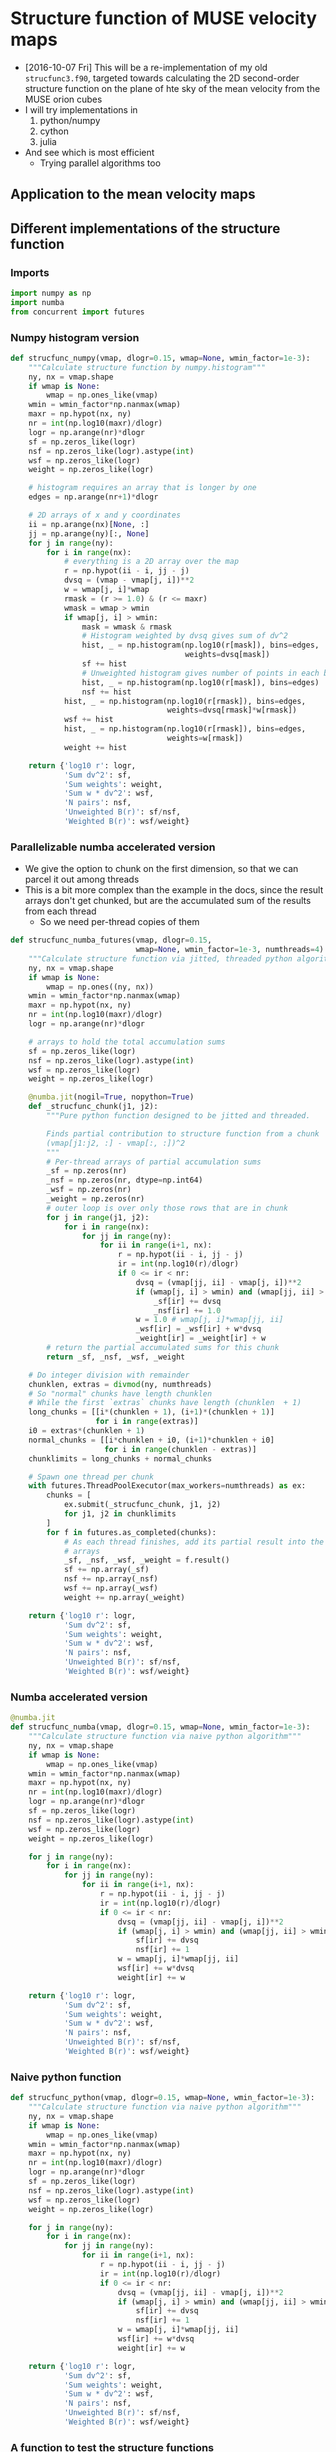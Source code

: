 #+PROPERTY: header-args:ipython :session ipysf :exports both
* Structure function of MUSE velocity maps
+ [2016-10-07 Fri] This will be a re-implementation of my old =strucfunc3.f90=, targeted towards calculating the 2D second-order structure function on the plane of hte sky of the mean velocity from the MUSE orion cubes
+ I will try implementations in
  1. python/numpy
  2. cython
  3. julia
+ And see which is most efficient
  + Trying parallel algorithms too

** Application to the mean velocity maps
*** 

** Different implementations of the structure function
:PROPERTIES:
:header-args: :tangle strucfunc.py
:END:

*** Imports 
#+BEGIN_SRC python
  import numpy as np
  import numba
  from concurrent import futures
#+END_SRC


*** Numpy histogram version
#+BEGIN_SRC python
  def strucfunc_numpy(vmap, dlogr=0.15, wmap=None, wmin_factor=1e-3):
      """Calculate structure function by numpy.histogram"""
      ny, nx = vmap.shape
      if wmap is None:
          wmap = np.ones_like(vmap)
      wmin = wmin_factor*np.nanmax(wmap)
      maxr = np.hypot(nx, ny)
      nr = int(np.log10(maxr)/dlogr)
      logr = np.arange(nr)*dlogr
      sf = np.zeros_like(logr)
      nsf = np.zeros_like(logr).astype(int)
      wsf = np.zeros_like(logr)
      weight = np.zeros_like(logr)

      # histogram requires an array that is longer by one
      edges = np.arange(nr+1)*dlogr

      # 2D arrays of x and y coordinates
      ii = np.arange(nx)[None, :]
      jj = np.arange(ny)[:, None]
      for j in range(ny):
          for i in range(nx):
              # everything is a 2D array over the map
              r = np.hypot(ii - i, jj - j)
              dvsq = (vmap - vmap[j, i])**2
              w = wmap[j, i]*wmap
              rmask = (r >= 1.0) & (r <= maxr)
              wmask = wmap > wmin
              if wmap[j, i] > wmin:
                  mask = wmask & rmask
                  # Histogram weighted by dvsq gives sum of dv^2
                  hist, _ = np.histogram(np.log10(r[mask]), bins=edges,
                                         weights=dvsq[mask])
                  sf += hist
                  # Unweighted histogram gives number of points in each bin
                  hist, _ = np.histogram(np.log10(r[mask]), bins=edges)
                  nsf += hist
              hist, _ = np.histogram(np.log10(r[rmask]), bins=edges,
                                     weights=dvsq[rmask]*w[rmask])
              wsf += hist
              hist, _ = np.histogram(np.log10(r[rmask]), bins=edges,
                                     weights=w[rmask])
              weight += hist
                  
      return {'log10 r': logr,
              'Sum dv^2': sf,
              'Sum weights': weight,
              'Sum w * dv^2': wsf,
              'N pairs': nsf,
              'Unweighted B(r)': sf/nsf,
              'Weighted B(r)': wsf/weight}
#+END_SRC
*** Parallelizable numba accelerated version
+ We give the option to chunk on the first dimension, so that we can parcel it out among threads
+ This is a bit more complex than the example in the docs, since the result arrays don't get chunked, but are the accumulated sum of the results from each thread
  + So we need per-thread copies of them 
#+BEGIN_SRC python
  def strucfunc_numba_futures(vmap, dlogr=0.15,
                              wmap=None, wmin_factor=1e-3, numthreads=4):
      """Calculate structure function via jitted, threaded python algorithm"""
      ny, nx = vmap.shape
      if wmap is None:
          wmap = np.ones((ny, nx))
      wmin = wmin_factor*np.nanmax(wmap)
      maxr = np.hypot(nx, ny)
      nr = int(np.log10(maxr)/dlogr)
      logr = np.arange(nr)*dlogr

      # arrays to hold the total accumulation sums
      sf = np.zeros_like(logr)
      nsf = np.zeros_like(logr).astype(int)
      wsf = np.zeros_like(logr)
      weight = np.zeros_like(logr)

      @numba.jit(nogil=True, nopython=True)
      def _strucfunc_chunk(j1, j2):
          """Pure python function designed to be jitted and threaded.

          Finds partial contribution to structure function from a chunk
          (vmap[j1:j2, :] - vmap[:, :])^2
          """
          # Per-thread arrays of partial accumulation sums
          _sf = np.zeros(nr)
          _nsf = np.zeros(nr, dtype=np.int64)
          _wsf = np.zeros(nr)
          _weight = np.zeros(nr)
          # outer loop is over only those rows that are in chunk 
          for j in range(j1, j2):
              for i in range(nx):
                  for jj in range(ny):
                      for ii in range(i+1, nx):
                          r = np.hypot(ii - i, jj - j)
                          ir = int(np.log10(r)/dlogr)
                          if 0 <= ir < nr:
                              dvsq = (vmap[jj, ii] - vmap[j, i])**2
                              if (wmap[j, i] > wmin) and (wmap[jj, ii] > wmin):
                                  _sf[ir] += dvsq
                                  _nsf[ir] += 1.0
                              w = 1.0 # wmap[j, i]*wmap[jj, ii]
                              _wsf[ir] = _wsf[ir] + w*dvsq
                              _weight[ir] = _weight[ir] + w
          # return the partial accumulated sums for this chunk
          return _sf, _nsf, _wsf, _weight

      # Do integer division with remainder
      chunklen, extras = divmod(ny, numthreads)
      # So "normal" chunks have length chunklen
      # While the first `extras` chunks have length (chunklen  + 1)
      long_chunks = [[i*(chunklen + 1), (i+1)*(chunklen + 1)]
                     for i in range(extras)]
      i0 = extras*(chunklen + 1)
      normal_chunks = [[i*chunklen + i0, (i+1)*chunklen + i0]
                       for i in range(chunklen - extras)]
      chunklimits = long_chunks + normal_chunks

      # Spawn one thread per chunk
      with futures.ThreadPoolExecutor(max_workers=numthreads) as ex:
          chunks = [
              ex.submit(_strucfunc_chunk, j1, j2)
              for j1, j2 in chunklimits
          ]
          for f in futures.as_completed(chunks):
              # As each thread finishes, add its partial result into the
              # arrays
              _sf, _nsf, _wsf, _weight = f.result()
              sf += np.array(_sf)
              nsf += np.array(_nsf)
              wsf += np.array(_wsf)
              weight += np.array(_weight)

      return {'log10 r': logr,
              'Sum dv^2': sf,
              'Sum weights': weight,
              'Sum w * dv^2': wsf,
              'N pairs': nsf,
              'Unweighted B(r)': sf/nsf,
              'Weighted B(r)': wsf/weight}

#+END_SRC

*** Numba accelerated version
#+BEGIN_SRC python
  @numba.jit
  def strucfunc_numba(vmap, dlogr=0.15, wmap=None, wmin_factor=1e-3):
      """Calculate structure function via naive python algorithm"""
      ny, nx = vmap.shape
      if wmap is None:
          wmap = np.ones_like(vmap)
      wmin = wmin_factor*np.nanmax(wmap)
      maxr = np.hypot(nx, ny)
      nr = int(np.log10(maxr)/dlogr)
      logr = np.arange(nr)*dlogr
      sf = np.zeros_like(logr)
      nsf = np.zeros_like(logr).astype(int)
      wsf = np.zeros_like(logr)
      weight = np.zeros_like(logr)

      for j in range(ny):
          for i in range(nx):
              for jj in range(ny):
                  for ii in range(i+1, nx):
                      r = np.hypot(ii - i, jj - j)
                      ir = int(np.log10(r)/dlogr)
                      if 0 <= ir < nr:
                          dvsq = (vmap[jj, ii] - vmap[j, i])**2
                          if (wmap[j, i] > wmin) and (wmap[jj, ii] > wmin):
                              sf[ir] += dvsq
                              nsf[ir] += 1
                          w = wmap[j, i]*wmap[jj, ii]
                          wsf[ir] += w*dvsq
                          weight[ir] += w
                  
      return {'log10 r': logr,
              'Sum dv^2': sf,
              'Sum weights': weight,
              'Sum w * dv^2': wsf,
              'N pairs': nsf,
              'Unweighted B(r)': sf/nsf,
              'Weighted B(r)': wsf/weight}

#+END_SRC
*** Naive python function

#+BEGIN_SRC python
  def strucfunc_python(vmap, dlogr=0.15, wmap=None, wmin_factor=1e-3):
      """Calculate structure function via naive python algorithm"""
      ny, nx = vmap.shape
      if wmap is None:
          wmap = np.ones_like(vmap)
      wmin = wmin_factor*np.nanmax(wmap)
      maxr = np.hypot(nx, ny)
      nr = int(np.log10(maxr)/dlogr)
      logr = np.arange(nr)*dlogr
      sf = np.zeros_like(logr)
      nsf = np.zeros_like(logr).astype(int)
      wsf = np.zeros_like(logr)
      weight = np.zeros_like(logr)

      for j in range(ny):
          for i in range(nx):
              for jj in range(ny):
                  for ii in range(i+1, nx):
                      r = np.hypot(ii - i, jj - j)
                      ir = int(np.log10(r)/dlogr)
                      if 0 <= ir < nr:
                          dvsq = (vmap[jj, ii] - vmap[j, i])**2
                          if (wmap[j, i] > wmin) and (wmap[jj, ii] > wmin):
                              sf[ir] += dvsq
                              nsf[ir] += 1
                          w = wmap[j, i]*wmap[jj, ii]
                          wsf[ir] += w*dvsq
                          weight[ir] += w
                  
      return {'log10 r': logr,
              'Sum dv^2': sf,
              'Sum weights': weight,
              'Sum w * dv^2': wsf,
              'N pairs': nsf,
              'Unweighted B(r)': sf/nsf,
              'Weighted B(r)': wsf/weight}
#+END_SRC

*** A function to test the structure functions
#+BEGIN_SRC ipython :results silent
  def test_strucfunc(n=50, func=strucfunc_python, **kwds):
      """Set up arrays for stucture function and run it"""
      ny, nx = n, n
      vels = np.random.normal(size=(ny, nx))
      bright = np.ones((ny, nx))
      rslt = func(vmap=vels, wmap=bright, **kwds)
      return ['{} :: {}'.format(k, list(v)) for (k, v) in rslt.items()]
#+END_SRC


** New 2021 tests of the structure function routines
+ [2021-01-15 Fri] Time to see if this machinery still works
+ Re-write the tests in normal python blocks instead of ipython
  + I moved the ~test_strucfunc()~ function to the ~strucfunc.py~ library


*** Smoke test
#+begin_src python :results list :return data
  import numpy as np
  import strucfunc
  data = strucfunc.test_strucfunc(n=30)
#+end_src

#+RESULTS:
- log10 r[0.0, 0.15, 0.3, 0.44999999999999996, 0.6, 0.75, 0.8999999999999999, 1.05, 1.2, 1.3499999999999999]
- Sum dv^2[1790.0835125126453, 3415.568640075873, 8783.048277377673, 18089.579843379666, 36255.21967635025, 63034.21571809936, 118324.11615798164, 175416.08709170678, 224554.23470398423, 150712.4411793686]
- Sum weights[870.0, 1682.0, 4088.0, 8534.0, 17424.0, 30000.0, 56074.0, 83308.0, 108730.0, 75258.0]
- Sum w * dv^2[1790.0835125126453, 3415.568640075873, 8783.048277377673, 18089.579843379666, 36255.21967635025, 63034.21571809936, 118324.11615798164, 175416.08709170678, 224554.23470398423, 150712.4411793686]
- N pairs[870, 1682, 4088, 8534, 17424, 30000, 56074, 83308, 108730, 75258]
- Unweighted B(r)[2.0575672557616613, 2.0306591201402338, 2.148495175483775, 2.119707035783884, 2.0807632963929206, 2.101140523936645, 2.1101422434279993, 2.1056331575803857, 2.065246341432762, 2.0026102365113156]
- Weighted B(r)[2.0575672557616613, 2.0306591201402338, 2.148495175483775, 2.119707035783884, 2.0807632963929206, 2.101140523936645, 2.1101422434279993, 2.1056331575803857, 2.065246341432762, 2.0026102365113156]
  
That seems fine with basic python

#+begin_src python :results list :return data
  import numpy as np
  import strucfunc
  data = strucfunc.test_strucfunc(n=30, func=strucfunc.strucfunc_numpy)
#+end_src

#+RESULTS:
- log10 r[0.0, 0.15, 0.3, 0.44999999999999996, 0.6, 0.75, 0.8999999999999999, 1.05, 1.2, 1.3499999999999999]
- Sum dv^2[6745.7675214546, 6635.61738948819, 19071.12590441111, 35931.20212790118, 73164.4351339741, 121172.62252275746, 226735.84403735911, 332147.86436370236, 433417.0577377365, 307838.3708918644]
- Sum weights[3480.0, 3364.0, 9856.0, 18688.0, 37908.0, 62820.0, 117068.0, 170576.0, 222080.0, 152580.0]
- Sum w * dv^2[6745.7675214546, 6635.61738948819, 19071.12590441111, 35931.20212790118, 73164.4351339741, 121172.62252275746, 226735.84403735911, 332147.86436370236, 433417.0577377365, 307838.3708918644]
- N pairs[3480, 3364, 9856, 18688, 37908, 62820, 117068, 170576, 222080, 152580]
- Unweighted B(r)[1.9384389429467241, 1.972537868456656, 1.934976248418335, 1.9226884700289588, 1.9300526309479291, 1.9288860637178837, 1.9367875426022407, 1.9472133498481754, 1.9516258003320268, 2.017553879223125]
- Weighted B(r)[1.9384389429467241, 1.972537868456656, 1.934976248418335, 1.9226884700289588, 1.9300526309479291, 1.9288860637178837, 1.9367875426022407, 1.9472133498481754, 1.9516258003320268, 2.017553879223125]

That seems fine with numpy

#+begin_src python :results list :return data
  import numpy as np
  import strucfunc
  data = strucfunc.test_strucfunc(n=30, func=strucfunc.strucfunc_numba)
#+end_src

#+RESULTS:
- log10 r[0.0, 0.15, 0.3, 0.44999999999999996, 0.6, 0.75, 0.8999999999999999, 1.05, 1.2, 1.3499999999999999]
- Sum dv^2[1673.380338975774, 3233.9325941228594, 7822.4197644460355, 16359.444726662106, 33307.47430654223, 57769.57986268901, 107955.11024014972, 158990.43488170774, 209518.02694225346, 141960.84033487408]
- Sum weights[870.0, 1682.0, 4088.0, 8534.0, 17424.0, 30000.0, 56074.0, 83308.0, 108730.0, 75258.0]
- Sum w * dv^2[1673.380338975774, 3233.9325941228594, 7822.4197644460355, 16359.444726662106, 33307.47430654223, 57769.57986268901, 107955.11024014972, 158990.43488170774, 209518.02694225346, 141960.84033487408]
- N pairs[870, 1682, 4088, 8534, 17424, 30000, 56074, 83308, 108730, 75258]
- Unweighted B(r)[1.9234256769836484, 1.9226709834261946, 1.913507770167817, 1.91697266541623, 1.9115859909631674, 1.9256526620896337, 1.925225777368294, 1.908465392059679, 1.9269569294790165, 1.8863222559046757]
- Weighted B(r)[1.9234256769836484, 1.9226709834261946, 1.913507770167817, 1.91697266541623, 1.9115859909631674, 1.9256526620896337, 1.925225777368294, 1.908465392059679, 1.9269569294790165, 1.8863222559046757]

  Fine with numba

  #+begin_src python :results list :return data
    import numpy as np
    import strucfunc
    data = strucfunc.test_strucfunc(
        n=30,
        func=strucfunc.strucfunc_numba_futures,
        numthreads=1,
        wmin_factor=-1e30,
    )
#+end_src

#+RESULTS:
- log10 r[0.0, 0.15, 0.3, 0.44999999999999996, 0.6, 0.75, 0.8999999999999999, 1.05, 1.2, 1.3499999999999999]
- Sum dv^2[1889.5986461794332, 3656.0729756636206, 8541.434707462542, 18540.66666198872, 37853.772168629446, 66446.43220432804, 128192.72984937951, 202798.74212529443, 307794.00925873645, inf]
- Sum weights[870.0, 1711.0, 4174.0, 8842.0, 18357.0, 32565.0, 63527.0, 102224.0, 155960.0, 180969.0]
- Sum w * dv^2[1889.5986461794332, 3656.0729756636206, 8541.434707462542, 18540.66666198872, 37853.772168629446, 66446.43220432804, 128291.02578875441, 204052.37276156078, 312135.83618384565, inf]
- N pairs[870, 1711, 4174, 8842, 18357, 32565, 63462, 101512, 153472, 173440]
- Unweighted B(r)[2.1719524668729115, 2.1368047782955117, 2.0463427665219314, 2.096886073511504, 2.0620892394524946, 2.04042475677347, 2.019991961321413, 1.9977809729420604, 2.0055385298864707, inf]
- Weighted B(r)[2.1719524668729115, 2.1368047782955117, 2.0463427665219314, 2.096886073511504, 2.0620892394524946, 2.04042475677347, 2.0194724414619674, 1.996129800844819, 2.001383920132378, inf]

#+RESULTS:
- log10 r[0.0, 0.15, 0.3, 0.44999999999999996, 0.6, 0.75, 0.8999999999999999, 1.05, 1.2, 1.3499999999999999]
- Sum dv^2[1723.6683306090197, 3417.081774348257, 8399.654267963559, 17894.93620086622, 35845.27400877609, 61731.04696194707, 114798.37631195819, 173807.59987327253, 233859.84556981444, 183337.3882649628]
- Sum weights[870.0, 1711.0, 4174.0, 8842.0, 18357.0, 32565.0, 63527.0, 102224.0, 155960.0, 180969.0]
- Sum w * dv^2[1723.6683306090197, 3445.7603462212205, 8491.469736101475, 18354.36801599729, 37357.96020260657, 66212.86420180803, 128889.2363632296, 208765.09104259743, 317938.0201712999, inf]
- N pairs[870, 1696, 4116, 8602, 17571, 30290, 56833, 85632, 115643, 91643]
- Unweighted B(r)[1.981227966217264, 2.014788782044963, 2.0407323294372106, 2.0803227389986305, 2.0400247002888903, 2.038000890127008, 2.0199246267478084, 2.0297038475484928, 2.022256821163533, 2.000560744028052]
- Weighted B(r)[1.981227966217264, 2.0138868183642433, 2.03437224151928, 2.0758163329560384, 2.0350798171055495, 2.0332523937297107, 2.0288890765065184, 2.042231677909272, 2.038586946468966, inf]

#+RESULTS:
: 

#+RESULTS:
: 

#+RESULTS:
: 

#+RESULTS:
- log10 r[0.0, 0.15, 0.3, 0.44999999999999996, 0.6, 0.75, 0.8999999999999999, 1.05, 1.2, 1.3499999999999999]
- Sum dv^2[1811.0577274424736, 3616.5307387663065, 8375.256601311004, 17997.510605272517, 36871.642245553725, 63858.07349761735, 116168.45720595903, 178334.34255995267, 243619.76432206188, 196837.9786777729]
- Sum weights[870.0, 1711.0, 4174.0, 8842.0, 18357.0, 32565.0, 63527.0, 102224.0, 155960.0, 180969.0]
- Sum w * dv^2[1811.0577274424736, 3660.147409141918, 8526.509829998335, 18531.738811642925, 38537.13701702954, 68777.18451830356, 130799.45805644005, 213192.74738212855, 327351.36279548774, inf]
- N pairs[870, 1696, 4116, 8602, 17571, 30290, 56826, 85585, 115537, 91708]
- Unweighted B(r)[2.0816755487844523, 2.1323884072914545, 2.034804810814141, 2.0922472221893185, 2.0984373254540847, 2.108222961294729, 2.0442835534079298, 2.0837102595075385, 2.1085865508197537, 2.1463555925085367]
- Weighted B(r)[2.0816755487844523, 2.139186095348871, 2.0427670891227443, 2.095876364130618, 2.099315629843087, 2.1119970679657167, 2.058958522461946, 2.0855449540433613, 2.0989443626281594, inf]

#+RESULTS:
- log10 r[0.0, 0.15, 0.3, 0.44999999999999996, 0.6, 0.75, 0.8999999999999999, 1.05, 1.2, 1.3499999999999999]
- Sum dv^2[1724.841696710482, 3302.127035166708, 8226.21398980898, 17185.493416780813, 34924.79497295108, 59783.07620919809, 114132.03386288072, 173978.21449947834, 232517.84022202028, 183613.2749661914]
- Sum weights[870.0, 2.50479805015848e+262, 5.00959610031696e+262, 1.25239902507924e+263, 2.755277855174328e+263, 5.510555710348656e+263, -9.216690764486685e+305, nan, nan, nan]
- Sum w * dv^2[1724.841696710482, 1.997544195900679e+263, 5.2147998471186244e+262, 2.185953955835647e+263, 3.701021091402209e+263, 1.1137647624897654e+264, -2.1332600709787475e+306, nan, nan, nan]
- N pairs[870, 1696, 4116, 8602, 17571, 30290, 56870, 85649, 115392, 91472]
- Unweighted B(r)[1.9825766628856114, 1.94700886507471, 1.9985942638019876, 1.9978485720507804, 1.9876384367964874, 1.9736902016902638, 2.0068935091063955, 2.031293003998626, 2.0150256536156776, 2.0073167195009556]
- Weighted B(r)[1.9825766628856114, 7.974871250695413, 1.0409621340108999, 1.745413332382098, 1.343247863169881, 2.021147813455817, 2.3145618373120684, nan, nan, nan]

#+RESULTS:
- log10 r[0.0, 0.15, 0.3, 0.44999999999999996, 0.6, 0.75, 0.8999999999999999, 1.05, 1.2, 1.3499999999999999]
- Sum dv^2[1687.6273695540626, 3449.8803000769026, 8402.388260103524, 17409.270813913783, 35683.810648593746, 61368.59662941521, 116482.2803801157, 176100.4101673208, 233250.61026585958, 188667.70389662244]
- Sum weights[870.0, 2.50479805015848e+262, 5.00959610031696e+262, 1.25239902507924e+263, 2.755277855174328e+263, 5.510555710348656e+263, -9.216690764486685e+305, nan, nan, nan]
- Sum w * dv^2[1687.6273695540626, 4.295546234832263e+262, 2.7998055287704347e+263, 1.4461893319767315e+263, 4.4174601575222607e+263, 9.339295612693431e+263, -1.6497368265115835e+306, nan, nan, nan]
- N pairs[870, 1696, 4116, 8602, 17571, 30290, 56870, 85649, 115392, 91493]
- Unweighted B(r)[1.939801574200072, 2.034127535422702, 2.0413965646510017, 2.0238631497225974, 2.030835504444468, 2.0260348837707234, 2.048220157906026, 2.0560708258978018, 2.0213759209118445, 2.062099875363388]
- Weighted B(r)[1.939801574200072, 1.714927171298493, 5.5888847577817495, 1.1547352744747068, 1.6032721161774681, 1.6948010515807903, 1.7899448605439503, nan, nan, nan]

#+RESULTS:
- log10 r[0.0, 0.15, 0.3, 0.44999999999999996, 0.6, 0.75, 0.8999999999999999, 1.05, 1.2, 1.3499999999999999]
- Sum dv^2[1875.1915298017695, 3748.4767735719493, 9088.586356376916, 18480.90252406505, 38447.25157737338, 65301.9828064176, 125103.87056832021, 185682.36538400917, 243660.24061355236, 185275.24960663088]
- Sum weights[870.0, 2.50479805015848e+262, 5.00959610031696e+262, 1.25239902507924e+263, 2.755277855174328e+263, 5.510555710348656e+263, -9.216690764486685e+305, nan, nan, nan]
- Sum w * dv^2[1875.1915298017695, 2.4607901985033447e+261, 2.778163889800369e+263, 2.552021047413412e+263, 3.5156911979170853e+263, 1.10494666494471e+264, -1.4544342997585357e+306, nan, nan, nan]
- N pairs[870, 1697, 4118, 8607, 17582, 30309, 56900, 85724, 115543, 91690]
- Unweighted B(r)[2.1553925629905395, 2.2088843686340303, 2.207038940353792, 2.147194437558389, 2.1867393685231136, 2.154540988037138, 2.1986620486523765, 2.166048777285348, 2.108827368283257, 2.0206701887515637]
- Weighted B(r)[2.1553925629905395, 0.09824305789233784, 5.545684390852574, 2.037706031631527, 1.2759842682707023, 2.0051456205581113, 1.5780439388969116, nan, nan, nan]

#+RESULTS:
- log10 r[0.0, 0.15, 0.3, 0.44999999999999996, 0.6, 0.75, 0.8999999999999999, 1.05, 1.2, 1.3499999999999999]
- Sum dv^2[1812.7572010086212, 3594.502309480381, 8731.869945796621, 17829.12618570387, 36659.053570832846, 63396.25607028372, 117869.81261173711, 178881.8646542508, 241425.6967513859, 187856.2701096623]
- Sum weights[870.0, 2.50479805015848e+262, 5.00959610031696e+262, 1.25239902507924e+263, 2.755277855174328e+263, 5.510555710348656e+263, -9.216690764486685e+305, nan, nan, nan]
- Sum w * dv^2[1812.7572010086212, 1.2546107225903726e+263, 1.1013491961776596e+263, 2.3792694188504937e+263, 6.203434851545483e+263, 7.913915275341703e+263, -7.04807212523662e+305, nan, nan, nan]
- N pairs[870, 1696, 4116, 8602, 17571, 30290, 56870, 85649, 115403, 91628]
- Unweighted B(r)[2.083628966676576, 2.119399946627583, 2.121445565062347, 2.072672190851415, 2.086338487896696, 2.092976430184342, 2.0726184739183595, 2.0885458633988816, 2.092022709560288, 2.050205942612109]
- Weighted B(r)[2.083628966676576, 5.008829843631476, 2.198479027297184, 1.8997694594180605, 2.251473418514079, 1.4361374226703871, 0.7647074536116495, nan, nan, nan]

#+RESULTS:
: 

#+RESULTS:
: 

#+RESULTS:
: 

#+RESULTS:
: 

#+RESULTS:
- log10 r[0.0, 0.15, 0.3, 0.44999999999999996, 0.6, 0.75, 0.8999999999999999, 1.05, 1.2, 1.3499999999999999]
- Sum dv^2[1694.5647794492, 3284.8482738737885, 8125.217623571486, 16969.837632520415, 34760.45292833874, 60459.15468088965, 112020.88321651562, 168512.99425941124, 236125.69010263096, 4.857473810405972e+303]
- Sum weights[870.0, 2.2357232158569665e+243, 5.00959610031696e+262, 2.0038384401267842e+263, 4.5086364902852645e+263, 1.0019192200633911e+264, nan, nan, nan, nan]
- Sum w * dv^2[1694.5647794492, 1.1368003440041894e+242, 1.1217010014551092e+263, 9.07835957394316e+263, 8.364227284325548e+263, 1.6773844067684134e+264, nan, nan, nan, nan]
- N pairs[870, 1695, 4125, 8643, 17664, 30486, 57196, 86343, 117589, 97628]
- Unweighted B(r)[1.9477756085622988, 1.9379635834063649, 1.9697497269264208, 1.9634198348398029, 1.9678698442220752, 1.9831776776516976, 1.9585440103593892, 1.951669437700928, 2.008059343158212, 4.975492492323895e+298]
- Weighted B(r)[1.9477756085622988, 0.05084709663259666, 2.2391046683067692, 4.530484789666359, 1.855156720296237, 1.6741713036129657, nan, nan, nan, nan]

#+RESULTS:
- log10 r[0.0, 0.15, 0.3, 0.44999999999999996, 0.6, 0.75, 0.8999999999999999, 1.05, 1.2, 1.3499999999999999]
- Sum dv^2[1993.128134172266, 3471.3950110856376, 8334.69047388174, 17787.515834921116, 37030.49704511756, 63113.87827314918, 118811.25252982903, 178313.4732054548, 240661.95310712451, 186372.3398403697]
- Sum weights[870.0, 2.2357232158569665e+243, 5.00959610031696e+262, 2.0038384401267842e+263, 4.5086364902852645e+263, 1.0019192200633911e+264, nan, nan, nan, nan]
- Sum w * dv^2[1993.128134172266, 1.2604366094824627e+243, 2.1924549660628002e+263, 4.6202165388059516e+263, 8.116472768168653e+263, 1.9301579022971333e+264, nan, nan, nan, nan]
- N pairs[870, 1695, 4125, 8643, 17664, 30486, 57196, 86312, 117512, 93416]
- Unweighted B(r)[2.2909518783589267, 2.048020655507751, 2.0205310239713308, 2.0580256664261385, 2.09638230554334, 2.070257766619077, 2.077265062763638, 2.065917522539795, 2.0479776797869538, 1.995079427939215]
- Weighted B(r)[2.2909518783589267, 0.5637713114676987, 4.376510445471008, 2.3056831560300974, 1.8002056243960174, 1.9264606004613953, nan, nan, nan, nan]

#+RESULTS:
- log10 r[0.0, 0.15, 0.3, 0.44999999999999996, 0.6, 0.75, 0.8999999999999999, 1.05, 1.2, 1.3499999999999999]
- Sum dv^2[1810.4265437049921, 3455.90331373111, 8084.301944851569, 17492.50929254252, 34921.19063745152, 59865.78075810678, 112448.18858158427, 171425.1486733535, 235407.71057083315, 191598.32116093047]
- Sum weights[870.0, 2.2357232158569665e+243, 5.00959610031696e+262, 2.0038384401267842e+263, 4.5086364902852645e+263, 1.0019192200633911e+264, nan, nan, nan, nan]
- Sum w * dv^2[1810.4265437049921, 6.04142375657511e+243, 7.471934155885998e+262, 3.10421470043682e+263, 1.3406116553207489e+264, 1.8077829557553773e+264, nan, nan, nan, nan]
- N pairs[870, 1695, 4125, 8643, 17664, 30486, 57196, 86343, 117561, 93328]
- Unweighted B(r)[2.0809500502356233, 2.0388810110508024, 1.9598307745094712, 2.0238932422240565, 1.9769695786600723, 1.9637138607264575, 1.966014906314852, 1.985397179543837, 2.0024303176294276, 2.052956467093803]
- Weighted B(r)[2.0809500502356233, 2.7022234745902547, 1.4915242678772536, 1.5491342207410763, 2.9734303446493366, 1.804320068479173, nan, nan, nan, nan]

** Testing and timing the structure function routines
:PROPERTIES:
:header-args:ipython: :session ipysf :exports both 
:END:

#+BEGIN_SRC ipython
  import numpy as np
  import strucfunc
#+END_SRC

#+RESULTS:

#+BEGIN_SRC ipython
from importlib import reload
reload(strucfunc)
#+END_SRC

#+RESULTS:
: <module 'strucfunc' from '/Users/will/Dropbox/muse-strucfunc/strucfunc.py'>

#+BEGIN_SRC ipython :results output
help(strucfunc.strucfunc_numba_futures)
#+END_SRC
#+RESULTS:
: Help on function strucfunc_numba_futures in module strucfunc:
: 
: strucfunc_numba_futures(vmap, dlogr=0.15, wmap=None, wmin_factor=0.001, numthreads=4)
:     Calculate structure function via jitted, threaded python algorithm
: 



*** Basic tests with 30 \times 30 arrays
+ These should all be fast.
+ The structure functions should be around 2.0

#+BEGIN_SRC ipython :results list
  test_strucfunc(n=30)
#+END_SRC

#+RESULTS:
- N pairs :: [870, 1682, 4088, 8534, 17424, 30000, 56074, 83308, 108730, 75258]
- Sum w * dv^2 :: [1734.8915026312045, 3148.4335528064494, 7952.1693603066869, 16387.721480518787, 34075.741796205271, 58219.331151452476, 109742.34724118238, 163359.44041876114, 212378.87817210823, 150278.62640183003]
- Weighted B(r) :: [1.9941281639439132, 1.8718392109431923, 1.9452469080985046, 1.9202860886476198, 1.9556784777436451, 1.9406443717150825, 1.957098606148703, 1.9609094014831845, 1.9532684463543477, 1.9968458689020441]
- log10 r :: [0.0, 0.14999999999999999, 0.29999999999999999, 0.44999999999999996, 0.59999999999999998, 0.75, 0.89999999999999991, 1.05, 1.2, 1.3499999999999999]
- Unweighted B(r) :: [1.9941281639439132, 1.8718392109431923, 1.9452469080985046, 1.9202860886476198, 1.9556784777436451, 1.9406443717150825, 1.957098606148703, 1.9609094014831845, 1.9532684463543477, 1.9968458689020441]
- Sum weights :: [870.0, 1682.0, 4088.0, 8534.0, 17424.0, 30000.0, 56074.0, 83308.0, 108730.0, 75258.0]
- Sum dv^2 :: [1734.8915026312045, 3148.4335528064494, 7952.1693603066869, 16387.721480518787, 34075.741796205271, 58219.331151452476, 109742.34724118238, 163359.44041876114, 212378.87817210823, 150278.62640183003]


#+BEGIN_SRC ipython :results list
  test_strucfunc(n=30, func=strucfunc.strucfunc_numpy)
#+END_SRC

#+RESULTS:
- N pairs :: [3480, 3364, 9856, 18688, 37908, 62820, 117068, 170576, 222080, 152580]
- Sum w * dv^2 :: [7019.0488371258498, 6924.8787174187337, 20668.8908002955, 38960.518370501537, 79441.74862861757, 130615.89437995211, 245004.2475280884, 355836.41141792346, 464107.67915670021, 320575.72488795995]
- Weighted B(r) :: [2.0169680566453589, 2.0585251835370788, 2.0970871347702413, 2.0847880121201592, 2.0956460015990706, 2.079208761221778, 2.0928370479387057, 2.0860872069806038, 2.0898220423122309, 2.1010337192814257]
- log10 r :: [0.0, 0.14999999999999999, 0.29999999999999999, 0.44999999999999996, 0.59999999999999998, 0.75, 0.89999999999999991, 1.05, 1.2, 1.3499999999999999]
- Unweighted B(r) :: [2.0169680566453589, 2.0585251835370788, 2.0970871347702413, 2.0847880121201592, 2.0956460015990706, 2.079208761221778, 2.0928370479387057, 2.0860872069806038, 2.0898220423122309, 2.1010337192814257]
- Sum weights :: [3480.0, 3364.0, 9856.0, 18688.0, 37908.0, 62820.0, 117068.0, 170576.0, 222080.0, 152580.0]
- Sum dv^2 :: [7019.0488371258498, 6924.8787174187337, 20668.8908002955, 38960.518370501537, 79441.74862861757, 130615.89437995211, 245004.2475280884, 355836.41141792346, 464107.67915670021, 320575.72488795995]


#+BEGIN_SRC ipython :results list
  test_strucfunc(n=30, func=strucfunc.strucfunc_numba)
#+END_SRC

#+RESULTS:
- N pairs :: [870, 1682, 4088, 8534, 17424, 30000, 56074, 83308, 108730, 75258]
- Sum w * dv^2 :: [1662.7415110093777, 3250.6701423138593, 8266.7003353701548, 16632.184278265373, 35147.979104501705, 59536.567803899008, 111256.5922657162, 166023.49650123221, 214530.9155747208, 148773.69888176298]
- Weighted B(r) :: [1.9111971390912388, 1.9326219633257189, 2.0221869704917208, 1.9489318348096289, 2.0172164316174075, 1.984552260129967, 1.9841030114797624, 1.9928877959047415, 1.9730609360316453, 1.9768489580079589]
- log10 r :: [0.0, 0.14999999999999999, 0.29999999999999999, 0.44999999999999996, 0.59999999999999998, 0.75, 0.89999999999999991, 1.05, 1.2, 1.3499999999999999]
- Unweighted B(r) :: [1.9111971390912388, 1.9326219633257189, 2.0221869704917208, 1.9489318348096289, 2.0172164316174075, 1.984552260129967, 1.9841030114797624, 1.9928877959047415, 1.9730609360316453, 1.9768489580079589]
- Sum weights :: [870.0, 1682.0, 4088.0, 8534.0, 17424.0, 30000.0, 56074.0, 83308.0, 108730.0, 75258.0]
- Sum dv^2 :: [1662.7415110093777, 3250.6701423138593, 8266.7003353701548, 16632.184278265373, 35147.979104501705, 59536.567803899008, 111256.5922657162, 166023.49650123221, 214530.9155747208, 148773.69888176298]


#+BEGIN_SRC ipython :results list
  test_strucfunc(n=30, func=strucfunc.strucfunc_numba_futures, numthreads=4)
#+END_SRC

#+RESULTS:
- Sum weights :: [870.0, 5.6424915977472235e+276, 1.1284983195494473e+277, 2.8212457988736213e+277, 6.2067407575219662e+277, 1.2413481515043951e+278, 2.3134215550763769e+278, 2.6519710509412256e+278, 3.4983447906032827e+278, 4.4575683622203129e+278]
- N pairs :: [870, 1694, 4115, 8606, 17581, 30312, 56727, 84453, 110690, 78241]
- Unweighted B(r) :: [2.026277824224473, 2.0434219259572663, 2.0858015105521894, 2.1314437401811159, 2.0827494293075675, 2.0927400281419795, 2.0528293571648839, 2.0563164545581989, 2.0400882721612561, 1.9050887029975545]
- Sum dv^2 :: [1762.8617070752914, 3461.5567425716094, 8583.0732159222589, 18343.204827998685, 36616.81771665634, 63435.135733039686, 116450.85094389238, 173662.09353680359, 225817.37084552943, 149056.04521123166]
- Weighted B(r) :: [2.026277824224473, 0.0021318595694591064, 0.17178049855249231, 0.91239094995103986, 2.314967069324398, 1.8814547219458795, 2.3133031637587855, 1.9625547525652187, 2.081434162335174, 1.8261594720294774]
- log10 r :: [0.0, 0.14999999999999999, 0.29999999999999999, 0.44999999999999996, 0.59999999999999998, 0.75, 0.89999999999999991, 1.05, 1.2, 1.3499999999999999]
- Sum w * dv^2 :: [1762.8617070752914, 1.2028999708250022e+274, 1.9385400394785381e+276, 2.5740791344796836e+277, 1.436840046149692e+278, 2.3355403412267332e+278, 5.3516454024659518e+278, 5.2046383896900799e+278, 7.2815743587889637e+278, 8.140230686887549e+278]


#+BEGIN_SRC ipython :results list
  test_strucfunc(n=200, func=strucfunc.strucfunc_numba)
#+END_SRC

#+RESULTS:
- Sum weights :: [39800.0, 79202.0, 197208.0, 430644.0, 931174.0, 1759750.0, 3756974.0, 7014208.0, 13618460.0, 25526822.0, 47669822.0, 84088020.0, 138263880.0, 199521906.0, 210520624.0, 62229760.0]
- N pairs :: [39800, 79202, 197208, 430644, 931174, 1759750, 3756974, 7014208, 13618460, 25526822, 47669822, 84088020, 138263880, 199521906, 210520624, 62229760]
- Sum dv^2 :: [79528.907946145919, 161123.92313008237, 398093.31059542822, 868024.86421163136, 1882366.0656988928, 3556077.5329574114, 7584163.2405801686, 14158891.448045129, 27486743.562336277, 51575146.84693604, 96389502.05759567, 170107571.94206303, 279861760.88147771, 403227000.98669356, 423336073.97693521, 124199338.09902725]
- log10 r :: [0.0, 0.14999999999999999, 0.29999999999999999, 0.44999999999999996, 0.59999999999999998, 0.75, 0.89999999999999991, 1.05, 1.2, 1.3499999999999999, 1.5, 1.6499999999999999, 1.7999999999999998, 1.95, 2.1000000000000001, 2.25]
- Weighted B(r) :: [1.9982137674911036, 2.034341596551632, 2.018646863187235, 2.0156436969088882, 2.021497663915544, 2.0207856416862686, 2.0186893070274556, 2.0186015938000597, 2.0183444796501422, 2.0204296032986808, 2.022023536349594, 2.0229703582277598, 2.0241133178200821, 2.0209660636797122, 2.0109007181022567, 1.9958190116598111]
- Sum w * dv^2 :: [79528.907946145919, 161123.92313008237, 398093.31059542822, 868024.86421163136, 1882366.0656988928, 3556077.5329574114, 7584163.2405801686, 14158891.448045129, 27486743.562336277, 51575146.84693604, 96389502.05759567, 170107571.94206303, 279861760.88147771, 403227000.98669356, 423336073.97693521, 124199338.09902725]
- Unweighted B(r) :: [1.9982137674911036, 2.034341596551632, 2.018646863187235, 2.0156436969088882, 2.021497663915544, 2.0207856416862686, 2.0186893070274556, 2.0186015938000597, 2.0183444796501422, 2.0204296032986808, 2.022023536349594, 2.0229703582277598, 2.0241133178200821, 2.0209660636797122, 2.0109007181022567, 1.9958190116598111]

*** Conclusions on timing
+ Numba is the fastest by far
  + Timings are consistent with N^4 trend
  + Extrapolation to N=1500 would give t = 18.7 hrs
  + So we need to further increase the efficiency
    + [X] Maybe with nogil=True and parallelism
    + [ ] Or vectorize inner loops with Accelerate?
  + Multithreading with =concurrent.futures= works great
    + Speed-up is nearly a factor of 5 with 8 threads
      + Which is similar to what I get with openMP+Fortran
  + Extrapolation to 1600x1600 now gives t = 80 * 40**4 / 3600 = 5.7 hours
    + May be even faster on the iMac

**** Hypatia timings (Imac 5k)
|   N | Numpy | Numba |  N=1 |   N=2 |   N=4 |   N=5 |  N=8 |  N=10 |  N=20 |
|-----+-------+-------+------+-------+-------+-------+------+-------+-------|
|  50 |  2.09 | 0.072 |      |       |       |       |      |       |       |
| 100 |       |  1.15 | 1.32 | 0.801 | 0.545 | 0.532 |      | 0.479 | 0.492 |
| 200 |       |  18.5 | 17.0 |  8.74 |  4.66 |       | 3.54 |  3.51 |  3.52 |
| 400 |       |       |      |       |       |       |      |    52 |       |

**** Iris timings (Macbook Pro)
|   N | Python | Numpy | Numba | 2 Threads | 4 Threads | 8 Threads | 50 Threads |
|-----+--------+-------+-------+-----------+-----------+-----------+------------|
|  50 |   14.8 |  2.47 | 0.085 |           |           |           |            |
| 100 |        |    30 |  1.33 |           |           |           |            |
| 200 |        |       | 21.29 |           |      5.76 |      4.49 |       4.59 |
| 400 |        |       |       |           |           |        80 |            |

*** Now some timings

**** N=50 - pure python
#+BEGIN_SRC ipython :results output verbatim
%timeit test_strucfunc(n=50, func=strucfunc.strucfunc_python)
#+END_SRC

#+RESULTS:
: 1 loop, best of 3: 14.8 s per loop

**** N=50 - numpy histogram
#+BEGIN_SRC ipython :results output verbatim
%timeit test_strucfunc(n=50, func=strucfunc.strucfunc_numpy)
#+END_SRC

#+RESULTS:
: 1 loop, best of 3: 2.47 s per loop

**** N=50 - numba acceleration
#+BEGIN_SRC ipython :results output verbatim
%timeit test_strucfunc(n=50, func=strucfunc.strucfunc_numba)
#+END_SRC

#+RESULTS:
: 10 loops, best of 3: 85 ms per loop

Wow, that was fast!


**** N=100 - numba acceleration
#+BEGIN_SRC ipython :results output verbatim
%timeit test_strucfunc(n=100, func=strucfunc.strucfunc_numba)
#+END_SRC

#+RESULTS:
: 1 loop, best of 3: 1.33 s per loop

**** N=200 - numba multithreading with 4 threads
#+BEGIN_SRC ipython :results output verbatim
%timeit test_strucfunc(n=200, func=strucfunc.strucfunc_numba_futures)
#+END_SRC

#+RESULTS:
: 1 loop, best of 3: 5.76 s per loop

**** N=200 - numba multithreading with 8 threads
#+BEGIN_SRC ipython :results output verbatim
%timeit test_strucfunc(n=200, func=strucfunc.strucfunc_numba_futures, numthreads=8)
#+END_SRC

#+RESULTS:
: 1 loop, best of 3: 4.49 s per loop


**** N=200 - numba multithreading with 50 threads
#+BEGIN_SRC ipython :results output verbatim
%timeit test_strucfunc(n=200, func=strucfunc.strucfunc_numba_futures, numthreads=50)
#+END_SRC

#+RESULTS:
: 1 loop, best of 3: 4.59 s per loop

**** N=200 - numba acceleration
#+BEGIN_SRC ipython :results output verbatim
%timeit test_strucfunc(n=200, func=strucfunc.strucfunc_numba)
#+END_SRC

#+RESULTS:
: 1 loop, best of 3: 21.9 s per loop


**** N=400 - numba multithreading with 8 threads
#+BEGIN_SRC ipython :results output verbatim
%timeit test_strucfunc(n=400, func=strucfunc.strucfunc_numba_futures, numthreads=8)
#+END_SRC

#+RESULTS:
: 1 loop, best of 3: 1min 20s per loop


**** N=100 - numpy histogram
#+BEGIN_SRC ipython :results output verbatim
%timeit test_strucfunc(n=100, func=strucfunc.strucfunc_numpy)
#+END_SRC

#+RESULTS:
: 1 loop, best of 3: 30 s per loop

*** Repeat timings on hypatia
**** Hypatia - N=50 - numpy histogram
#+BEGIN_SRC ipython :results output verbatim
%timeit test_strucfunc(n=50, func=strucfunc.strucfunc_numpy)
#+END_SRC

#+RESULTS:
: 1 loop, best of 3: 2.09 s per loop

Slightly faster than laptop
**** Hypatia - N=50 - numba acceleration
#+BEGIN_SRC ipython :results output verbatim
%timeit test_strucfunc(n=50, func=strucfunc.strucfunc_numba)
#+END_SRC

#+RESULTS:
: 10 loops, best of 3: 72 ms per loop

Again slightly faster


**** Hypatia - N=100 - numba acceleration and multi-threading
#+BEGIN_SRC ipython :results output verbatim
%timeit test_strucfunc(n=100, func=strucfunc.strucfunc_numba)
#+END_SRC

#+RESULTS:
: 1 loop, best of 3: 1.15 s per loop

#+BEGIN_SRC ipython :results output verbatim
%timeit test_strucfunc(n=100, func=strucfunc.strucfunc_numba_futures, numthreads=1)
#+END_SRC

#+RESULTS:
: 1 loop, best of 3: 1.32 s per loop

So =concurrent.futures= incurs a slight overhead of about 15% when restricted to 1 thread. 

#+BEGIN_SRC ipython :results output verbatim
%timeit test_strucfunc(n=100, func=strucfunc.strucfunc_numba_futures, numthreads=2)
#+END_SRC

#+RESULTS:
: 1 loop, best of 3: 801 ms per loop

#+BEGIN_SRC ipython :results output verbatim
%timeit test_strucfunc(n=100, func=strucfunc.strucfunc_numba_futures, numthreads=4)
#+END_SRC

#+RESULTS:
: 1 loop, best of 3: 545 ms per loop

#+BEGIN_SRC ipython :results output verbatim
%timeit test_strucfunc(n=100, func=strucfunc.strucfunc_numba_futures, numthreads=5)
#+END_SRC

#+RESULTS:
: 1 loop, best of 3: 532 ms per loop

#+BEGIN_SRC ipython :results output verbatim
%timeit test_strucfunc(n=100, func=strucfunc.strucfunc_numba_futures, numthreads=10)
#+END_SRC

#+RESULTS:
: 1 loop, best of 3: 479 ms per loop

#+BEGIN_SRC ipython :results output verbatim
%timeit test_strucfunc(n=100, func=strucfunc.strucfunc_numba_futures, numthreads=20)
#+END_SRC

#+RESULTS:
: 1 loop, best of 3: 492 ms per loop

So there is some gain in having more threads than processors, but N=10 seems about optimum. 


**** Hypatia - N=200 - numba acceleration and multi-threading
#+BEGIN_SRC ipython :results output verbatim
%timeit test_strucfunc(n=200, func=strucfunc.strucfunc_numba)
#+END_SRC

#+RESULTS:
: 1 loop, best of 3: 18.5 s per loop

#+BEGIN_SRC ipython :results output verbatim
%timeit test_strucfunc(n=200, func=strucfunc.strucfunc_numba_futures, numthreads=1)
#+END_SRC

#+RESULTS:
: 1 loop, best of 3: 17 s per loop

*Interesting* - with larger arrays, even single-threaded version is faster with futures. 

#+BEGIN_SRC ipython :results output verbatim
%timeit test_strucfunc(n=200, func=strucfunc.strucfunc_numba_futures, numthreads=2)
#+END_SRC

#+RESULTS:
: 1 loop, best of 3: 8.74 s per loop

Speed-up is factor of 1.945 with 2 threads

#+BEGIN_SRC ipython :results output verbatim
%timeit test_strucfunc(n=200, func=strucfunc.strucfunc_numba_futures, numthreads=4)
#+END_SRC

#+RESULTS:
: 1 loop, best of 3: 4.66 s per loop

Speed-up is factor of 3.65 with 4 threads

#+BEGIN_SRC ipython :results output verbatim
%timeit test_strucfunc(n=200, func=strucfunc.strucfunc_numba_futures, numthreads=8)
#+END_SRC

#+RESULTS:
: 1 loop, best of 3: 3.54 s per loop

Speed-up is factor of 4.8 with 8 threads

#+BEGIN_SRC ipython :results output verbatim
%timeit test_strucfunc(n=200, func=strucfunc.strucfunc_numba_futures, numthreads=10)
#+END_SRC

#+RESULTS:
: 1 loop, best of 3: 3.51 s per loop

Speed-up is factor of 4.84 with 10 threads

#+BEGIN_SRC ipython :results output verbatim
%timeit test_strucfunc(n=200, func=strucfunc.strucfunc_numba_futures, numthreads=20)
#+END_SRC

#+RESULTS:
: 1 loop, best of 3: 3.52 s per loop

And similar with 20 threads

So there is some gain in having more threads than processors, but N=10 seems about optimum. 


**** Hypatia - N=400 - numba acceleration and multi-threading
#+BEGIN_SRC ipython :results output verbatim
%timeit test_strucfunc(n=400, func=strucfunc.strucfunc_numba_futures, numthreads=4)
#+END_SRC

#+BEGIN_SRC ipython :results output verbatim
%timeit test_strucfunc(n=400, func=strucfunc.strucfunc_numba_futures, numthreads=10)
#+END_SRC

#+RESULTS:
: 1 loop, best of 3: 52 s per loop

So that is 50% faster than the best I was obtaining on my laptop. 

*** Inspect what numba was doing behind the scenes
#+BEGIN_SRC ipython :results output verbatim
strucfunc.strucfunc_numba_futures.inspect_types()
#+END_SRC



#+BEGIN_SRC ipython :results output verbatim
strucfunc.strucfunc_numba.inspect_types()
#+END_SRC

#+RESULTS:
#+begin_example
strucfunc_numba (array(float64, 2d, C), omitted(default=0.15), array(float64, 2d, C), omitted(default=0.001))
--------------------------------------------------------------------------------
# File: /Users/will/Dropbox/muse-strucfunc/strucfunc.py
# --- LINE 57 --- 

@numba.jit

# --- LINE 58 --- 

def strucfunc_numba(vmap, dlogr=0.15, wmap=None, wmin_factor=1e-3):

    # --- LINE 59 --- 

    """Calculate structure function via naive python algorithm"""

    # --- LINE 60 --- 
    # label 0
    #   vmap = arg(0, name=vmap)  :: pyobject
    #   dlogr = arg(1, name=dlogr)  :: pyobject
    #   wmap = arg(2, name=wmap)  :: pyobject
    #   wmin_factor = arg(3, name=wmin_factor)  :: pyobject
    #   $0.2 = getattr(attr=shape, value=vmap)  :: pyobject
    #   $0.5 = exhaust_iter(count=2, value=$0.2)  :: pyobject
    #   del $0.2
    #   $0.3 = static_getitem(index_var=None, index=0, value=$0.5)  :: pyobject
    #   $0.4 = static_getitem(index_var=None, index=1, value=$0.5)  :: pyobject
    #   del $0.5
    #   ny = $0.3  :: pyobject
    #   del $0.3
    #   nx = $0.4  :: pyobject
    #   del $0.4
    #   del $const0.7

    ny, nx = vmap.shape

    # --- LINE 61 --- 
    #   $const0.7 = const(NoneType, None)  :: pyobject
    #   $0.8 = wmap is $const0.7  :: pyobject
    #   branch $0.8, 27, 42

    if wmap is None:

        # --- LINE 62 --- 
        # label 27
        #   del $0.8
        #   $27.1 = global(np: <module 'numpy' from '/Users/will/anaconda/lib/python3.5/site-packages/numpy/__init__.py'>)  :: pyobject
        #   $27.2 = getattr(attr=ones_like, value=$27.1)  :: pyobject
        #   del $27.1
        #   $27.4 = call $27.2(vmap)  :: pyobject
        #   del $27.2
        #   wmap = $27.4  :: pyobject
        #   del $27.4

        wmap = np.ones_like(vmap)

    # --- LINE 63 --- 
    #   jump 42
    # label 42
    #   del $0.8
    #   $42.2 = global(np: <module 'numpy' from '/Users/will/anaconda/lib/python3.5/site-packages/numpy/__init__.py'>)  :: pyobject
    #   $42.3 = getattr(attr=nanmax, value=$42.2)  :: pyobject
    #   del $42.2
    #   $42.5 = call $42.3(wmap)  :: pyobject
    #   del $42.3
    #   $42.6 = wmin_factor * $42.5  :: pyobject
    #   del wmin_factor
    #   del $42.5
    #   wmin = $42.6  :: pyobject
    #   del $42.6
    #   del $42.7
    #   del $42.8
    #   del $42.11
    #   del $42.13
    #   del maxr
    #   del $42.14
    #   del $42.16
    #   del $42.18
    #   del $42.12
    #   del $42.19
    #   del $42.20
    #   del $42.21
    #   del $42.23
    #   del $42.25
    #   del $42.26
    #   del $42.27
    #   del $42.29
    #   del $42.30
    #   del $42.31
    #   del $42.33
    #   del $42.35
    #   del $42.34
    #   del $42.36
    #   del $42.37
    #   del $42.38
    #   del $42.40
    #   del $42.41
    #   del $42.42
    #   del $42.44

    wmin = wmin_factor*np.nanmax(wmap)

    # --- LINE 64 --- 
    #   $42.7 = global(np: <module 'numpy' from '/Users/will/anaconda/lib/python3.5/site-packages/numpy/__init__.py'>)  :: pyobject
    #   $42.8 = getattr(attr=hypot, value=$42.7)  :: pyobject
    #   $42.11 = call $42.8(nx, ny)  :: pyobject
    #   maxr = $42.11  :: pyobject

    maxr = np.hypot(nx, ny)

    # --- LINE 65 --- 
    #   $42.12 = global(int: <class 'int'>)  :: pyobject
    #   $42.13 = global(np: <module 'numpy' from '/Users/will/anaconda/lib/python3.5/site-packages/numpy/__init__.py'>)  :: pyobject
    #   $42.14 = getattr(attr=log10, value=$42.13)  :: pyobject
    #   $42.16 = call $42.14(maxr)  :: pyobject
    #   $42.18 = $42.16 / dlogr  :: pyobject
    #   $42.19 = call $42.12($42.18)  :: pyobject
    #   nr = $42.19  :: pyobject

    nr = int(np.log10(maxr)/dlogr)

    # --- LINE 66 --- 
    #   $42.20 = global(np: <module 'numpy' from '/Users/will/anaconda/lib/python3.5/site-packages/numpy/__init__.py'>)  :: pyobject
    #   $42.21 = getattr(attr=arange, value=$42.20)  :: pyobject
    #   $42.23 = call $42.21(nr)  :: pyobject
    #   $42.25 = $42.23 * dlogr  :: pyobject
    #   logr = $42.25  :: pyobject

    logr = np.arange(nr)*dlogr

    # --- LINE 67 --- 
    #   $42.26 = global(np: <module 'numpy' from '/Users/will/anaconda/lib/python3.5/site-packages/numpy/__init__.py'>)  :: pyobject
    #   $42.27 = getattr(attr=zeros_like, value=$42.26)  :: pyobject
    #   $42.29 = call $42.27(logr)  :: pyobject
    #   sf = $42.29  :: pyobject

    sf = np.zeros_like(logr)

    # --- LINE 68 --- 
    #   $42.30 = global(np: <module 'numpy' from '/Users/will/anaconda/lib/python3.5/site-packages/numpy/__init__.py'>)  :: pyobject
    #   $42.31 = getattr(attr=zeros_like, value=$42.30)  :: pyobject
    #   $42.33 = call $42.31(logr)  :: pyobject
    #   $42.34 = getattr(attr=astype, value=$42.33)  :: pyobject
    #   $42.35 = global(int: <class 'int'>)  :: pyobject
    #   $42.36 = call $42.34($42.35)  :: pyobject
    #   nsf = $42.36  :: pyobject

    nsf = np.zeros_like(logr).astype(int)

    # --- LINE 69 --- 
    #   $42.37 = global(np: <module 'numpy' from '/Users/will/anaconda/lib/python3.5/site-packages/numpy/__init__.py'>)  :: pyobject
    #   $42.38 = getattr(attr=zeros_like, value=$42.37)  :: pyobject
    #   $42.40 = call $42.38(logr)  :: pyobject
    #   wsf = $42.40  :: pyobject

    wsf = np.zeros_like(logr)

    # --- LINE 70 --- 
    #   $42.41 = global(np: <module 'numpy' from '/Users/will/anaconda/lib/python3.5/site-packages/numpy/__init__.py'>)  :: pyobject
    #   $42.42 = getattr(attr=zeros_like, value=$42.41)  :: pyobject
    #   $42.44 = call $42.42(logr)  :: pyobject
    #   weight = $42.44  :: pyobject

    weight = np.zeros_like(logr)

# --- LINE 71 --- 



    # --- LINE 72 --- 
    #   jump 192
    # label 192
    #   jump 195
    # label 195
    #   $233 = const(LiftedLoop, LiftedLoop(<function strucfunc_numba at 0x1053879d8>))  :: XXX Lifted Loop XXX
    #   $234 = call $233(dlogr, logr, nr, nsf, nx, ny, sf, vmap, weight, wmap, wmin, wsf)  :: XXX Lifted Loop XXX
    #   del wmin
    #   del wmap
    #   del vmap
    #   del ny
    #   del nx
    #   del nr
    #   del dlogr
    #   del $233
    #   logr = static_getitem(index_var=None, index=0, value=$234)  :: pyobject
    #   nsf = static_getitem(index_var=None, index=1, value=$234)  :: pyobject
    #   sf = static_getitem(index_var=None, index=2, value=$234)  :: pyobject
    #   weight = static_getitem(index_var=None, index=3, value=$234)  :: pyobject
    #   wsf = static_getitem(index_var=None, index=4, value=$234)  :: pyobject
    #   del $234
    #   jump 538

    for j in range(ny):

        # --- LINE 73 --- 

        for i in range(nx):

            # --- LINE 74 --- 

            for jj in range(ny):

                # --- LINE 75 --- 

                for ii in range(i+1, nx):

                    # --- LINE 76 --- 

                    r = np.hypot(ii - i, jj - j)

                    # --- LINE 77 --- 

                    ir = int(np.log10(r)/dlogr)

                    # --- LINE 78 --- 

                    if 0 <= ir < nr:

                        # --- LINE 79 --- 

                        dvsq = (vmap[jj, ii] - vmap[j, i])**2

                        # --- LINE 80 --- 

                        if (wmap[j, i] > wmin) and (wmap[jj, ii] > wmin):

                            # --- LINE 81 --- 

                            sf[ir] += dvsq

                            # --- LINE 82 --- 

                            nsf[ir] += 1

                        # --- LINE 83 --- 

                        w = wmap[j, i]*wmap[jj, ii]

                        # --- LINE 84 --- 

                        wsf[ir] += w*dvsq

                        # --- LINE 85 --- 

                        weight[ir] += w

# --- LINE 86 --- 



    # --- LINE 87 --- 
    # label 538
    #   $const538.1 = const(str, log10 r)  :: pyobject
    #   del wsf
    #   del weight
    #   del sf
    #   del nsf
    #   del logr
    #   del $const538.9
    #   del $const538.7
    #   del $const538.5
    #   del $const538.3
    #   del $const538.15
    #   del $const538.11
    #   del $const538.1
    #   del $538.18
    #   del $538.14
    #   del $538.19

    return {'log10 r': logr,

            # --- LINE 88 --- 
            #   $const538.3 = const(str, Sum dv^2)  :: pyobject

            'Sum dv^2': sf,

            # --- LINE 89 --- 
            #   $const538.5 = const(str, Sum weights)  :: pyobject

            'Sum weights': weight,

            # --- LINE 90 --- 
            #   $const538.7 = const(str, Sum w * dv^2)  :: pyobject

            'Sum w * dv^2': wsf,

            # --- LINE 91 --- 
            #   $const538.9 = const(str, N pairs)  :: pyobject

            'N pairs': nsf,

            # --- LINE 92 --- 
            #   $const538.11 = const(str, Unweighted B(r))  :: pyobject
            #   $538.14 = sf / nsf  :: pyobject

            'Unweighted B(r)': sf/nsf,

            # --- LINE 93 --- 
            #   $const538.15 = const(str, Weighted B(r))  :: pyobject
            #   $538.18 = wsf / weight  :: pyobject
            #   $538.19 = build_map(size=7, items=[(Var($const538.1, /Users/will/Dropbox/muse-strucfunc/strucfunc.py (87)), Var(logr, /Users/will/Dropbox/muse-strucfunc/strucfunc.py (66))), (Var($const538.3, /Users/will/Dropbox/muse-strucfunc/strucfunc.py (88)), Var(sf, /Users/will/Dropbox/muse-strucfunc/strucfunc.py (67))), (Var($const538.5, /Users/will/Dropbox/muse-strucfunc/strucfunc.py (89)), Var(weight, /Users/will/Dropbox/muse-strucfunc/strucfunc.py (70))), (Var($const538.7, /Users/will/Dropbox/muse-strucfunc/strucfunc.py (90)), Var(wsf, /Users/will/Dropbox/muse-strucfunc/strucfunc.py (69))), (Var($const538.9, /Users/will/Dropbox/muse-strucfunc/strucfunc.py (91)), Var(nsf, /Users/will/Dropbox/muse-strucfunc/strucfunc.py (68))), (Var($const538.11, /Users/will/Dropbox/muse-strucfunc/strucfunc.py (92)), Var($538.14, /Users/will/Dropbox/muse-strucfunc/strucfunc.py (92))), (Var($const538.15, /Users/will/Dropbox/muse-strucfunc/strucfunc.py (93)), Var($538.18, /Users/will/Dropbox/muse-strucfunc/strucfunc.py (93)))])  :: pyobject
            #   $538.20 = cast(value=$538.19)  :: pyobject
            #   return $538.20

            'Weighted B(r)': wsf/weight}

# The function contains lifted loops
# Loop at line 72
# Has 1 overloads
# File: /Users/will/Dropbox/muse-strucfunc/strucfunc.py
# --- LINE 57 --- 

@numba.jit

# --- LINE 58 --- 

def strucfunc_numba(vmap, dlogr=0.15, wmap=None, wmin_factor=1e-3):

    # --- LINE 59 --- 

    """Calculate structure function via naive python algorithm"""

    # --- LINE 60 --- 

    ny, nx = vmap.shape

    # --- LINE 61 --- 

    if wmap is None:

        # --- LINE 62 --- 

        wmap = np.ones_like(vmap)

    # --- LINE 63 --- 

    wmin = wmin_factor*np.nanmax(wmap)

    # --- LINE 64 --- 

    maxr = np.hypot(nx, ny)

    # --- LINE 65 --- 

    nr = int(np.log10(maxr)/dlogr)

    # --- LINE 66 --- 

    logr = np.arange(nr)*dlogr

    # --- LINE 67 --- 

    sf = np.zeros_like(logr)

    # --- LINE 68 --- 

    nsf = np.zeros_like(logr).astype(int)

    # --- LINE 69 --- 

    wsf = np.zeros_like(logr)

    # --- LINE 70 --- 

    weight = np.zeros_like(logr)

# --- LINE 71 --- 



    # --- LINE 72 --- 
    # label 194
    #   dlogr = arg(0, name=dlogr)  :: float64
    #   logr = arg(1, name=logr)  :: array(float64, 1d, C)
    #   nr = arg(2, name=nr)  :: int64
    #   nsf = arg(3, name=nsf)  :: array(int64, 1d, C)
    #   nx = arg(4, name=nx)  :: int64
    #   ny = arg(5, name=ny)  :: int64
    #   sf = arg(6, name=sf)  :: array(float64, 1d, C)
    #   vmap = arg(7, name=vmap)  :: array(float64, 2d, C)
    #   weight = arg(8, name=weight)  :: array(float64, 1d, C)
    #   wmap = arg(9, name=wmap)  :: array(float64, 2d, C)
    #   wmin = arg(10, name=wmin)  :: float64
    #   wsf = arg(11, name=wsf)  :: array(float64, 1d, C)
    #   jump 195
    # label 195
    #   $195.1 = global(range: <class 'range'>)  :: Function(<class 'range'>)
    #   $195.3 = call $195.1(ny)  :: (int64,) -> range_state_int64
    #   del $195.1
    #   $195.4 = getiter(value=$195.3)  :: range_iter_int64
    #   del $195.3
    #   $phi205.1 = $195.4  :: range_iter_int64
    #   del $195.4
    #   jump 205
    # label 205
    #   $205.2 = iternext(value=$phi205.1)  :: pair<int64, bool>
    #   $205.3 = pair_first(value=$205.2)  :: int64
    #   $205.4 = pair_second(value=$205.2)  :: bool
    #   del $205.2
    #   $phi208.1 = $205.3  :: int64
    #   del $205.3
    #   branch $205.4, 208, 537
    # label 208
    #   del $205.4
    #   j = $phi208.1  :: int64
    #   del $phi208.1
    # label 538
    #   $232 = build_tuple(items=[Var(logr, /Users/will/Dropbox/muse-strucfunc/strucfunc.py (66)), Var(nsf, /Users/will/Dropbox/muse-strucfunc/strucfunc.py (68)), Var(sf, /Users/will/Dropbox/muse-strucfunc/strucfunc.py (67)), Var(weight, /Users/will/Dropbox/muse-strucfunc/strucfunc.py (70)), Var(wsf, /Users/will/Dropbox/muse-strucfunc/strucfunc.py (69))])  :: (array(float64, 1d, C), array(int64, 1d, C), array(float64, 1d, C), array(float64, 1d, C), array(float64, 1d, C))
    #   del wsf
    #   del weight
    #   del sf
    #   del nsf
    #   del logr
    #   return $232

    for j in range(ny):

        # --- LINE 73 --- 
        #   jump 211
        # label 211
        #   jump 214
        # label 214
        #   $214.1 = global(range: <class 'range'>)  :: Function(<class 'range'>)
        #   $214.3 = call $214.1(nx)  :: (int64,) -> range_state_int64
        #   del $214.1
        #   $214.4 = getiter(value=$214.3)  :: range_iter_int64
        #   del $214.3
        #   $phi224.1 = $214.4  :: range_iter_int64
        #   del $214.4
        #   jump 224
        # label 224
        #   $224.2 = iternext(value=$phi224.1)  :: pair<int64, bool>
        #   $224.3 = pair_first(value=$224.2)  :: int64
        #   $224.4 = pair_second(value=$224.2)  :: bool
        #   del $224.2
        #   $phi227.1 = $224.3  :: int64
        #   del $224.3
        #   branch $224.4, 227, 533
        # label 227
        #   del $224.4
        #   i = $phi227.1  :: int64
        #   del $phi227.1

        for i in range(nx):

            # --- LINE 74 --- 
            #   jump 230
            # label 230
            #   jump 233
            # label 233
            #   $233.1 = global(range: <class 'range'>)  :: Function(<class 'range'>)
            #   $233.3 = call $233.1(ny)  :: (int64,) -> range_state_int64
            #   del $233.1
            #   $233.4 = getiter(value=$233.3)  :: range_iter_int64
            #   del $233.3
            #   $phi243.1 = $233.4  :: range_iter_int64
            #   del $233.4
            #   jump 243
            # label 243
            #   $243.2 = iternext(value=$phi243.1)  :: pair<int64, bool>
            #   $243.3 = pair_first(value=$243.2)  :: int64
            #   $243.4 = pair_second(value=$243.2)  :: bool
            #   del $243.2
            #   $phi246.1 = $243.3  :: int64
            #   del $243.3
            #   branch $243.4, 246, 529
            # label 246
            #   del $243.4
            #   jj = $phi246.1  :: int64
            #   del $phi246.1

            for jj in range(ny):

                # --- LINE 75 --- 
                #   jump 249
                # label 249
                #   jump 252
                # label 252
                #   $252.1 = global(range: <class 'range'>)  :: Function(<class 'range'>)
                #   $const252.3 = const(int, 1)  :: int64
                #   $252.4 = i + $const252.3  :: int64
                #   del $const252.3
                #   $252.6 = call $252.1($252.4, nx)  :: (int64, int64) -> range_state_int64
                #   del $252.4
                #   del $252.1
                #   $252.7 = getiter(value=$252.6)  :: range_iter_int64
                #   del $252.6
                #   $phi269.1 = $252.7  :: range_iter_int64
                #   del $252.7
                #   jump 269
                # label 269
                #   del ir
                #   del ii
                #   del $phi351.1
                #   $269.2 = iternext(value=$phi269.1)  :: pair<int64, bool>
                #   $269.3 = pair_first(value=$269.2)  :: int64
                #   $269.4 = pair_second(value=$269.2)  :: bool
                #   del $269.2
                #   $phi272.1 = $269.3  :: int64
                #   del $269.3
                #   branch $269.4, 272, 525
                # label 272
                #   del $269.4
                #   ii = $phi272.1  :: int64
                #   del $phi272.1
                #   del $272.2
                #   del $272.9
                #   del $272.6
                #   del $272.3
                #   del $272.10
                #   del $272.12
                #   del r
                #   del $272.13
                #   del $272.15
                #   del $272.17
                #   del $272.11
                #   del $272.18
                #   del $const272.19
                #   del $phi349.2

                for ii in range(i+1, nx):

                    # --- LINE 76 --- 
                    #   $272.2 = global(np: <module 'numpy' from '/Users/will/anaconda/lib/python3.5/site-packages/numpy/__init__.py'>)  :: Module(<module 'numpy' from '/Users/will/anaconda/lib/python3.5/site-packages/numpy/__init__.py'>)
                    #   $272.3 = getattr(attr=hypot, value=$272.2)  :: Function(<ufunc 'hypot'>)
                    #   $272.6 = ii - i  :: int64
                    #   $272.9 = jj - j  :: int64
                    #   $272.10 = call $272.3($272.6, $272.9)  :: (int64, int64) -> float64
                    #   r = $272.10  :: float64

                    r = np.hypot(ii - i, jj - j)

                    # --- LINE 77 --- 
                    #   $272.11 = global(int: <class 'int'>)  :: Function(<class 'int'>)
                    #   $272.12 = global(np: <module 'numpy' from '/Users/will/anaconda/lib/python3.5/site-packages/numpy/__init__.py'>)  :: Module(<module 'numpy' from '/Users/will/anaconda/lib/python3.5/site-packages/numpy/__init__.py'>)
                    #   $272.13 = getattr(attr=log10, value=$272.12)  :: Function(<ufunc 'log10'>)
                    #   $272.15 = call $272.13(r)  :: (float64,) -> float64
                    #   $272.17 = $272.15 / dlogr  :: float64
                    #   $272.18 = call $272.11($272.17)  :: (float64,) -> int64
                    #   ir = $272.18  :: int64

                    ir = int(np.log10(r)/dlogr)

                    # --- LINE 78 --- 
                    #   $const272.19 = const(int, 0)  :: int64
                    #   $272.22 = $const272.19 <= ir  :: bool
                    #   $phi349.2 = ir  :: int64
                    #   $phi349.1 = $272.22  :: bool
                    #   $phi340.2 = ir  :: int64
                    #   branch $272.22, 340, 349
                    # label 340
                    #   del $phi349.1
                    #   del $272.22
                    #   $340.3 = $phi340.2 < nr  :: bool
                    #   del $phi340.2
                    #   $phi351.1 = $340.3  :: bool
                    #   del $340.3
                    #   jump 351
                    # label 349
                    #   del $phi340.2
                    #   del $272.22
                    #   $phi351.1 = $phi349.1  :: bool
                    #   del $phi349.1
                    #   jump 351
                    # label 351
                    #   branch $phi351.1, 354, 269

                    if 0 <= ir < nr:

                        # --- LINE 79 --- 
                        # label 354
                        #   del $phi351.1
                        #   $354.4 = build_tuple(items=[Var(jj, /Users/will/Dropbox/muse-strucfunc/strucfunc.py (74)), Var(ii, /Users/will/Dropbox/muse-strucfunc/strucfunc.py (75))])  :: (int64 x 2)
                        #   $354.5 = getitem(index=$354.4, value=vmap)  :: float64
                        #   del $354.4
                        #   $354.9 = build_tuple(items=[Var(j, /Users/will/Dropbox/muse-strucfunc/strucfunc.py (72)), Var(i, /Users/will/Dropbox/muse-strucfunc/strucfunc.py (73))])  :: (int64 x 2)
                        #   $354.10 = getitem(index=$354.9, value=vmap)  :: float64
                        #   del $354.9
                        #   $354.11 = $354.5 - $354.10  :: float64
                        #   del $354.5
                        #   del $354.10
                        #   $const354.12 = const(int, 2)  :: int64
                        #   $354.13 = $354.11 ** $const354.12  :: float64
                        #   del $const354.12
                        #   del $354.11
                        #   dvsq = $354.13  :: float64
                        #   del $354.13
                        #   del $354.17
                        #   del $354.18

                        dvsq = (vmap[jj, ii] - vmap[j, i])**2

                        # --- LINE 80 --- 
                        #   $354.17 = build_tuple(items=[Var(j, /Users/will/Dropbox/muse-strucfunc/strucfunc.py (72)), Var(i, /Users/will/Dropbox/muse-strucfunc/strucfunc.py (73))])  :: (int64 x 2)
                        #   $354.18 = getitem(index=$354.17, value=wmap)  :: float64
                        #   $354.20 = $354.18 > wmin  :: bool
                        #   branch $354.20, 410, 460
                        # label 410
                        #   del $354.20
                        #   $410.4 = build_tuple(items=[Var(jj, /Users/will/Dropbox/muse-strucfunc/strucfunc.py (74)), Var(ii, /Users/will/Dropbox/muse-strucfunc/strucfunc.py (75))])  :: (int64 x 2)
                        #   $410.5 = getitem(index=$410.4, value=wmap)  :: float64
                        #   del $410.4
                        #   $410.7 = $410.5 > wmin  :: bool
                        #   del $410.5
                        #   branch $410.7, 432, 460

                        if (wmap[j, i] > wmin) and (wmap[jj, ii] > wmin):

                            # --- LINE 81 --- 
                            # label 432
                            #   del $410.7
                            #   $432.5 = getitem(index=ir, value=sf)  :: float64
                            #   $432.7 = inplace_binop(fn=+=, static_lhs=<object object at 0x10072e2e0>, immutable_fn=+, static_rhs=<object object at 0x10072e2e0>, lhs=$432.5, rhs=dvsq)  :: float64
                            #   del $432.5
                            #   sf[ir] = $432.7  :: (array(float64, 1d, C), int64, float64) -> none
                            #   del $432.7
                            #   del $const432.13
                            #   del $432.12
                            #   del $432.14

                            sf[ir] += dvsq

                            # --- LINE 82 --- 
                            #   $432.12 = getitem(index=ir, value=nsf)  :: int64
                            #   $const432.13 = const(int, 1)  :: int64
                            #   $432.14 = inplace_binop(fn=+=, static_lhs=<object object at 0x10072e2e0>, immutable_fn=+, static_rhs=<object object at 0x10072e2e0>, lhs=$432.12, rhs=$const432.13)  :: int64
                            #   nsf[ir] = $432.14  :: (array(int64, 1d, C), int64, int64) -> none

                            nsf[ir] += 1

                        # --- LINE 83 --- 
                        #   jump 460
                        # label 460
                        #   del $410.7
                        #   del $354.20
                        #   $460.4 = build_tuple(items=[Var(j, /Users/will/Dropbox/muse-strucfunc/strucfunc.py (72)), Var(i, /Users/will/Dropbox/muse-strucfunc/strucfunc.py (73))])  :: (int64 x 2)
                        #   $460.5 = getitem(index=$460.4, value=wmap)  :: float64
                        #   del $460.4
                        #   $460.9 = build_tuple(items=[Var(jj, /Users/will/Dropbox/muse-strucfunc/strucfunc.py (74)), Var(ii, /Users/will/Dropbox/muse-strucfunc/strucfunc.py (75))])  :: (int64 x 2)
                        #   del ii
                        #   $460.10 = getitem(index=$460.9, value=wmap)  :: float64
                        #   del $460.9
                        #   $460.11 = $460.5 * $460.10  :: float64
                        #   del $460.5
                        #   del $460.10
                        #   w = $460.11  :: float64
                        #   del $460.11
                        #   del dvsq
                        #   del $460.19
                        #   del $460.16
                        #   del $460.20
                        #   del w
                        #   del $460.25
                        #   del ir
                        #   del $460.27

                        w = wmap[j, i]*wmap[jj, ii]

                        # --- LINE 84 --- 
                        #   $460.16 = getitem(index=ir, value=wsf)  :: float64
                        #   $460.19 = w * dvsq  :: float64
                        #   $460.20 = inplace_binop(fn=+=, static_lhs=<object object at 0x10072e2e0>, immutable_fn=+, static_rhs=<object object at 0x10072e2e0>, lhs=$460.16, rhs=$460.19)  :: float64
                        #   wsf[ir] = $460.20  :: (array(float64, 1d, C), int64, float64) -> none

                        wsf[ir] += w*dvsq

                        # --- LINE 85 --- 
                        #   $460.25 = getitem(index=ir, value=weight)  :: float64
                        #   $460.27 = inplace_binop(fn=+=, static_lhs=<object object at 0x10072e2e0>, immutable_fn=+, static_rhs=<object object at 0x10072e2e0>, lhs=$460.25, rhs=w)  :: float64
                        #   weight[ir] = $460.27  :: (array(float64, 1d, C), int64, float64) -> none
                        #   jump 269
                        # label 525
                        #   del jj
                        #   del $phi272.1
                        #   del $phi269.1
                        #   del $269.4
                        #   jump 526
                        # label 526
                        #   jump 243
                        # label 529
                        #   del i
                        #   del $phi246.1
                        #   del $phi243.1
                        #   del $243.4
                        #   jump 530
                        # label 530
                        #   jump 224
                        # label 533
                        #   del j
                        #   del $phi227.1
                        #   del $phi224.1
                        #   del $224.4
                        #   jump 534
                        # label 534
                        #   jump 205
                        # label 537
                        #   del wmin
                        #   del wmap
                        #   del vmap
                        #   del ny
                        #   del nx
                        #   del nr
                        #   del dlogr
                        #   del $phi208.1
                        #   del $phi205.1
                        #   del $205.4

                        weight[ir] += w

# --- LINE 86 --- 



    # --- LINE 87 --- 
    #   jump 538

    return {'log10 r': logr,

            # --- LINE 88 --- 

            'Sum dv^2': sf,

            # --- LINE 89 --- 

            'Sum weights': weight,

            # --- LINE 90 --- 

            'Sum w * dv^2': wsf,

            # --- LINE 91 --- 

            'N pairs': nsf,

            # --- LINE 92 --- 

            'Unweighted B(r)': sf/nsf,

            # --- LINE 93 --- 

            'Weighted B(r)': wsf/weight}



================================================================================
#+end_example


** Parallelization strategies
+ The easiest way would seem to be just using threads with GIL released
+ In the numba docs example this is done with =threading.Thread=
+ But it might be better to use =concurrent.futures=
  + [X] First task is to re-write =make_multithread= to use the =concurrent.futures= API
  + [ ] Second task will be to adapt this for my own strucfunc function
    + We need to restructure the function a bit first


* Multi-threading example from numba docs
#+header: :tangle mt-numba-example.py :eval no :shebang "#!/usr/bin/env python"
#+BEGIN_SRC python
    from __future__ import print_function, division, absolute_import
    import sys
    import math
    import threading
    from concurrent import futures
    from timeit import repeat

    import numpy as np
    from numba import jit

    nthreads = 4
    try:
        size = float(sys.argv[1])
    except IndexError:
        size = 1e6

    def func_np(a, b):
        """
        Control function using Numpy.
        """
        return np.exp(2.1 * a + 3.2 * b)

    @jit('void(double[:], double[:], double[:])', nopython=True, nogil=True)
    def inner_func_nb(result, a, b):
        """
        Function under test.
        """
        for i in range(len(result)):
            result[i] = math.exp(2.1 * a[i] + 3.2 * b[i])

    def timefunc(correct, s, func, *args, **kwargs):
        """
        Benchmark *func* and print out its runtime.
        """
        print(s.ljust(20), end=" ")
        # Make sure the function is compiled before we start the benchmark
        res = func(*args, **kwargs)
        if correct is not None:
            assert np.allclose(res, correct), (res, correct)
        # time it
        print('{:>5.0f} ms'.format(min(repeat(lambda: func(*args, **kwargs),
                                              number=5, repeat=2)) * 1000))
        return res

    def make_singlethread(inner_func):
        """
        Run the given function inside a single thread.
        """
        def func(*args):
            length = len(args[0])
            result = np.empty(length, dtype=np.float64)
            inner_func(result, *args)
            return result
        return func


    def make_multithread_future(inner_func, numthreads):
        """
        Run the given function inside *numthreads* threads, splitting its
        arguments into equal-sized chunks. Implemented using futures

        WJH 10 Oct 2016
        """
        def func_mt(*args):
            length = len(args[0])
            result = np.empty(length, dtype=np.float64)
            args = (result,) + args
            chunklen = (length + numthreads - 1) // numthreads
            # Create argument tuples for each input chunk
            chunks = [[arg[i * chunklen:(i + 1) * chunklen] for arg in args]
                      for i in range(numthreads)]
            # Spawn one thread per chunk
            with futures.ThreadPoolExecutor(max_workers=numthreads) as ex:
                for chunk in chunks:
                    ex.submit(inner_func, *chunk)
            return result
        return func_mt


    def make_multithread(inner_func, numthreads):
        """
        Run the given function inside *numthreads* threads, splitting its
        arguments into equal-sized chunks.
        """
        def func_mt(*args):
            length = len(args[0])
            result = np.empty(length, dtype=np.float64)
            args = (result,) + args
            chunklen = (length + numthreads - 1) // numthreads
            # Create argument tuples for each input chunk
            chunks = [[arg[i * chunklen:(i + 1) * chunklen] for arg in args]
                      for i in range(numthreads)]
            # Spawn one thread per chunk
            threads = [threading.Thread(target=inner_func, args=chunk)
                       for chunk in chunks]
            for thread in threads:
                thread.start()
            for thread in threads:
                thread.join()
            return result
        return func_mt


    func_nb = make_singlethread(inner_func_nb)
    func_nb_mt = make_multithread_future(inner_func_nb, nthreads)

    a = np.random.rand(size)
    b = np.random.rand(size)

    correct = timefunc(None, "numpy (1 thread)", func_np, a, b)
    timefunc(correct, "numba (1 thread)", func_nb, a, b)
    timefunc(correct, "numba (%d threads)" % nthreads, func_nb_mt, a, b)
#+END_SRC

#+BEGIN_SRC bash :results verbatim
python mt-numba-example.py 1e8
#+END_SRC

#+RESULTS:
: numpy (1 thread)     12389 ms
: numba (1 thread)      6354 ms
: numba (4 threads)     2032 ms


** Saved results

|   N | numpy 1 thread | numba 1 thread | numba 4 threads | Speedup |
|-----+----------------+----------------+-----------------+---------|
| 1e6 |          0.065 |          0.048 |           0.022 |    2.18 |
| 1e7 |          0.881 |          0.509 |           0.225 |    2.26 |
| 1e8 |         11.954 |          6.464 |           2.337 |    2.77 |
#+TBLFM: $5=$3/$4;f2

So that is a decent speedup of nearly 3 for large arrays

|   N | numpy 1 thread | numba 1 thread | numba 4 threads | Speedup |
|-----+----------------+----------------+-----------------+---------|
| 1e6 |          0.060 |          0.044 |           0.018 |    2.44 |
| 1e7 |          0.900 |          0.510 |           0.204 |    2.50 |
| 1e8 |         12.389 |          6.354 |           2.032 |    3.13 |
#+TBLFM: $5=$3/$4;f2

And that is even better, now that I am using =concurrent.futures= - yay!

*** Concurrent futures version
**** N = 1e6
#+RESULTS:
: numpy (1 thread)        60 ms
: numba (1 thread)        44 ms
: numba (4 threads)       18 ms
**** N = 1e7
#+RESULTS:
: numpy (1 thread)       900 ms
: numba (1 thread)       510 ms
: numba (4 threads)      204 ms
**** N = 1e8
#+RESULTS:
: numpy (1 thread)     12389 ms
: numba (1 thread)      6354 ms
: numba (4 threads)     2032 ms
*** Original version
**** N=1e6
#+RESULTS:
: numpy (1 thread)        65 ms
: numba (1 thread)        48 ms
: numba (4 threads)       22 ms

**** N=1e7
#+RESULTS:
: numpy (1 thread)       881 ms
: numba (1 thread)       509 ms
: numba (4 threads)      225 ms

**** N=1e8
#+RESULTS:
: numpy (1 thread)     11954 ms
: numba (1 thread)      6464 ms
: numba (4 threads)     2337 ms
